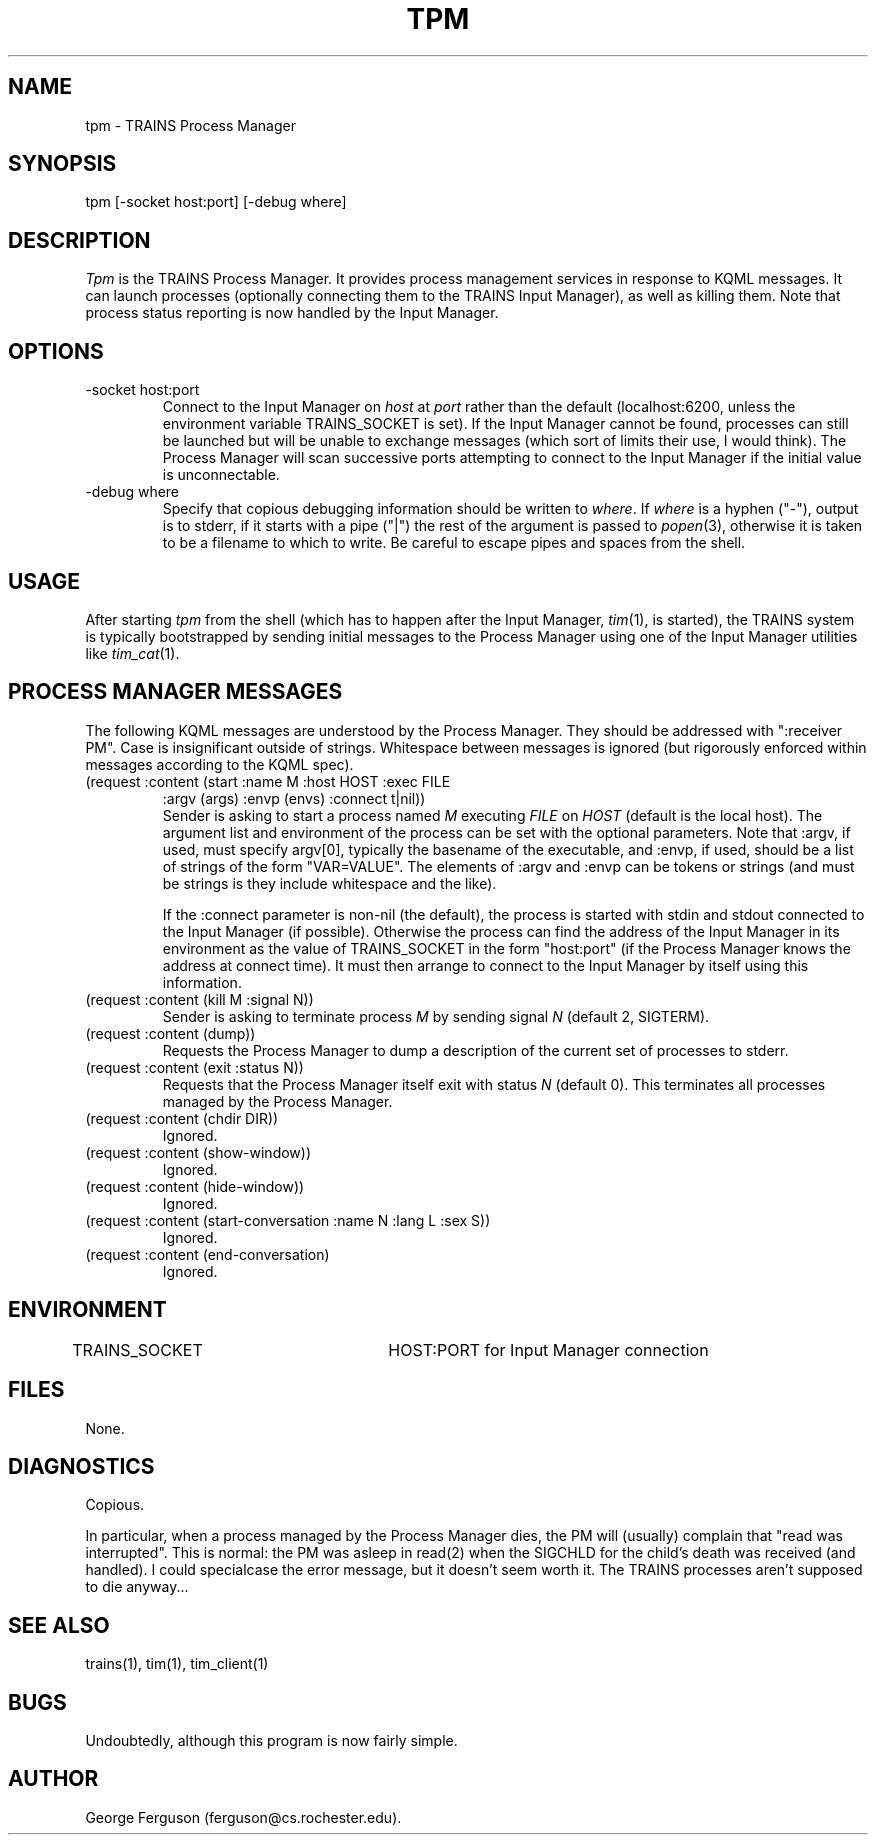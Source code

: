 .\" Time-stamp: <96/10/10 18:53:07 ferguson>
.TH TPM 1 "9 Oct 1996" "TRAINS Project"
.SH NAME
tpm \- TRAINS Process Manager
.SH SYNOPSIS
tpm [-socket host:port] [-debug where]
.SH DESCRIPTION
.PP
.I Tpm
is the TRAINS Process Manager. It provides process management services
in response to KQML messages. It can launch processes (optionally
connecting them to the TRAINS Input Manager), as well as killing them.
Note that process status reporting is now handled by the Input Manager.
.SH OPTIONS
.PP
.IP "-socket host:port"
Connect to the Input Manager on
.I host
at
.I port
rather than the default (localhost:6200, unless the environment
variable TRAINS_SOCKET is set). If the Input
Manager cannot be found, processes can still be launched but will be
unable to exchange messages (which sort of limits their use, I would
think). The Process Manager will scan successive ports attempting to
connect to the Input Manager if the initial value is unconnectable.
.IP "-debug where"
Specify that copious debugging information should be written to
.IR where .
If
.I where
is a hyphen ("-"), output is to stderr, if it starts with a pipe ("|")
the rest of the argument is passed to
.IR popen (3),
otherwise it is taken to be a filename to which to write. Be careful
to escape pipes and spaces from the shell.
.SH USAGE
.PP
After starting
.I tpm
from the shell (which has to happen after the Input Manager,
.IR tim (1),
is started), the TRAINS system is typically bootstrapped by sending
initial messages to the Process Manager using one of the Input Manager
utilities like
.IR tim_cat (1).
.SH "PROCESS MANAGER MESSAGES"
.PP
The following KQML messages are understood by the Process Manager. They
should be addressed with ":receiver PM". Case is insignificant outside
of strings. Whitespace between messages is ignored (but rigorously
enforced within messages according to the KQML spec).
.IP "(request :content (start :name M :host HOST :exec FILE"
.nf
.na
              :argv (args) :envp (envs) :connect t|nil))
.fi
.ad
Sender is asking to start a process named
.I M
executing
.I FILE
on
.I HOST
(default is the local host). The argument list and environment of the
process can be set with the optional parameters. Note that :argv, if
used, must specify argv[0], typically the basename of the executable,
and :envp, if used, should be a list of strings of the form "VAR=VALUE".
The elements of :argv and :envp can be tokens or strings (and must be
strings is they include whitespace and the like).
.IP
If the :connect parameter is non-nil (the default), the process is
started with stdin and stdout connected to the Input Manager (if
possible). Otherwise the process can find the address of the Input
Manager in its environment as the value of TRAINS_SOCKET in the form
"host:port" (if the Process Manager knows the address at connect time).
It must then arrange to connect to the Input Manager by itself using
this information.
.IP "(request :content (kill M :signal N))"
Sender is asking to terminate process
.I M
by sending signal
.I N
(default 2, SIGTERM).
.IP "(request :content (dump))"
Requests the Process Manager to dump a description of the current set
of processes to stderr.
.IP "(request :content (exit :status N))"
Requests that the Process Manager itself exit with status
.I N
(default 0). This terminates all processes managed by the Process
Manager.
.IP "(request :content (chdir DIR))"
Ignored.
.IP "(request :content (show\-window))"
Ignored.
.IP "(request :content (hide\-window))"
Ignored.
.IP "(request :content (start\-conversation :name N :lang L :sex S))"
Ignored.
.IP "(request :content (end\-conversation)"
Ignored.
.SH ENVIRONMENT
.PP
TRAINS_SOCKET		HOST:PORT for Input Manager connection
.SH FILES
.PP
None.
.SH DIAGNOSTICS
.PP
Copious.
.PP
In particular, when a process managed by the Process Manager dies, the
PM will (usually) complain that "read was interrupted". This is
normal: the PM was asleep in read(2) when the SIGCHLD for the child's
death was received (and handled). I could specialcase the error
message, but it doesn't seem worth it. The TRAINS processes aren't
supposed to die anyway...
.SH SEE ALSO
.PP
trains(1),
tim(1),
tim_client(1)
.SH BUGS
.PP
Undoubtedly, although this program is now fairly simple.
.SH AUTHOR
.PP
George Ferguson (ferguson@cs.rochester.edu).
